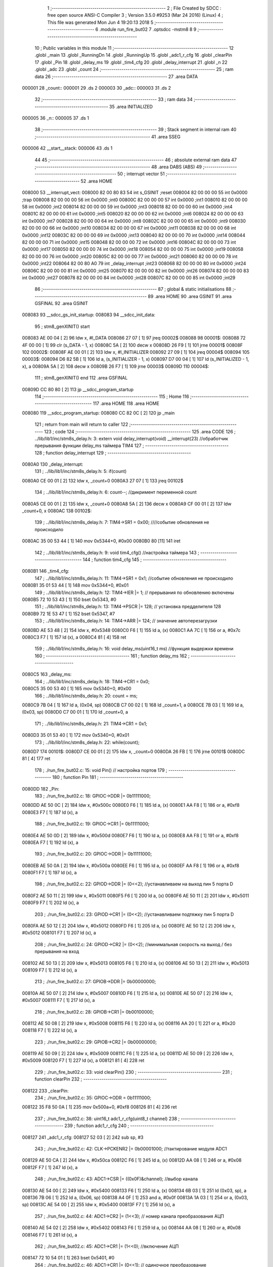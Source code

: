                                       1 ;--------------------------------------------------------
                                      2 ; File Created by SDCC : free open source ANSI-C Compiler
                                      3 ; Version 3.5.0 #9253 (Mar 24 2016) (Linux)
                                      4 ; This file was generated Mon Jun  4 19:20:13 2018
                                      5 ;--------------------------------------------------------
                                      6 	.module run_fire_but02
                                      7 	.optsdcc -mstm8
                                      8 	
                                      9 ;--------------------------------------------------------
                                     10 ; Public variables in this module
                                     11 ;--------------------------------------------------------
                                     12 	.globl _main
                                     13 	.globl _RunningDn
                                     14 	.globl _RunningUp
                                     15 	.globl _adc1_r_cfg
                                     16 	.globl _clearPin
                                     17 	.globl _Pin
                                     18 	.globl _delay_ms
                                     19 	.globl _tim4_cfg
                                     20 	.globl _delay_interrupt
                                     21 	.globl _n
                                     22 	.globl _adc
                                     23 	.globl _count
                                     24 ;--------------------------------------------------------
                                     25 ; ram data
                                     26 ;--------------------------------------------------------
                                     27 	.area DATA
      000001                         28 _count::
      000001                         29 	.ds 2
      000003                         30 _adc::
      000003                         31 	.ds 2
                                     32 ;--------------------------------------------------------
                                     33 ; ram data
                                     34 ;--------------------------------------------------------
                                     35 	.area INITIALIZED
      000005                         36 _n::
      000005                         37 	.ds 1
                                     38 ;--------------------------------------------------------
                                     39 ; Stack segment in internal ram 
                                     40 ;--------------------------------------------------------
                                     41 	.area	SSEG
      000006                         42 __start__stack:
      000006                         43 	.ds	1
                                     44 
                                     45 ;--------------------------------------------------------
                                     46 ; absolute external ram data
                                     47 ;--------------------------------------------------------
                                     48 	.area DABS (ABS)
                                     49 ;--------------------------------------------------------
                                     50 ; interrupt vector 
                                     51 ;--------------------------------------------------------
                                     52 	.area HOME
      008000                         53 __interrupt_vect:
      008000 82 00 80 83             54 	int s_GSINIT ;reset
      008004 82 00 00 00             55 	int 0x0000 ;trap
      008008 82 00 00 00             56 	int 0x0000 ;int0
      00800C 82 00 00 00             57 	int 0x0000 ;int1
      008010 82 00 00 00             58 	int 0x0000 ;int2
      008014 82 00 00 00             59 	int 0x0000 ;int3
      008018 82 00 00 00             60 	int 0x0000 ;int4
      00801C 82 00 00 00             61 	int 0x0000 ;int5
      008020 82 00 00 00             62 	int 0x0000 ;int6
      008024 82 00 00 00             63 	int 0x0000 ;int7
      008028 82 00 00 00             64 	int 0x0000 ;int8
      00802C 82 00 00 00             65 	int 0x0000 ;int9
      008030 82 00 00 00             66 	int 0x0000 ;int10
      008034 82 00 00 00             67 	int 0x0000 ;int11
      008038 82 00 00 00             68 	int 0x0000 ;int12
      00803C 82 00 00 00             69 	int 0x0000 ;int13
      008040 82 00 00 00             70 	int 0x0000 ;int14
      008044 82 00 00 00             71 	int 0x0000 ;int15
      008048 82 00 00 00             72 	int 0x0000 ;int16
      00804C 82 00 00 00             73 	int 0x0000 ;int17
      008050 82 00 00 00             74 	int 0x0000 ;int18
      008054 82 00 00 00             75 	int 0x0000 ;int19
      008058 82 00 00 00             76 	int 0x0000 ;int20
      00805C 82 00 00 00             77 	int 0x0000 ;int21
      008060 82 00 00 00             78 	int 0x0000 ;int22
      008064 82 00 80 A0             79 	int _delay_interrupt ;int23
      008068 82 00 00 00             80 	int 0x0000 ;int24
      00806C 82 00 00 00             81 	int 0x0000 ;int25
      008070 82 00 00 00             82 	int 0x0000 ;int26
      008074 82 00 00 00             83 	int 0x0000 ;int27
      008078 82 00 00 00             84 	int 0x0000 ;int28
      00807C 82 00 00 00             85 	int 0x0000 ;int29
                                     86 ;--------------------------------------------------------
                                     87 ; global & static initialisations
                                     88 ;--------------------------------------------------------
                                     89 	.area HOME
                                     90 	.area GSINIT
                                     91 	.area GSFINAL
                                     92 	.area GSINIT
      008083                         93 __sdcc_gs_init_startup:
      008083                         94 __sdcc_init_data:
                                     95 ; stm8_genXINIT() start
      008083 AE 00 04         [ 2]   96 	ldw x, #l_DATA
      008086 27 07            [ 1]   97 	jreq	00002$
      008088                         98 00001$:
      008088 72 4F 00 00      [ 1]   99 	clr (s_DATA - 1, x)
      00808C 5A               [ 2]  100 	decw x
      00808D 26 F9            [ 1]  101 	jrne	00001$
      00808F                        102 00002$:
      00808F AE 00 01         [ 2]  103 	ldw	x, #l_INITIALIZER
      008092 27 09            [ 1]  104 	jreq	00004$
      008094                        105 00003$:
      008094 D6 82 5B         [ 1]  106 	ld	a, (s_INITIALIZER - 1, x)
      008097 D7 00 04         [ 1]  107 	ld	(s_INITIALIZED - 1, x), a
      00809A 5A               [ 2]  108 	decw	x
      00809B 26 F7            [ 1]  109 	jrne	00003$
      00809D                        110 00004$:
                                    111 ; stm8_genXINIT() end
                                    112 	.area GSFINAL
      00809D CC 80 80         [ 2]  113 	jp	__sdcc_program_startup
                                    114 ;--------------------------------------------------------
                                    115 ; Home
                                    116 ;--------------------------------------------------------
                                    117 	.area HOME
                                    118 	.area HOME
      008080                        119 __sdcc_program_startup:
      008080 CC 82 0C         [ 2]  120 	jp	_main
                                    121 ;	return from main will return to caller
                                    122 ;--------------------------------------------------------
                                    123 ; code
                                    124 ;--------------------------------------------------------
                                    125 	.area CODE
                                    126 ;	../lib/lib1/inc/stm8s_delay.h: 3: extern void delay_interrupt(void) __interrupt(23) //обработчик прерывания функции delay_ms таймера TIM4
                                    127 ;	-----------------------------------------
                                    128 ;	 function delay_interrupt
                                    129 ;	-----------------------------------------
      0080A0                        130 _delay_interrupt:
                                    131 ;	../lib/lib1/inc/stm8s_delay.h: 5: if(count)
      0080A0 CE 00 01         [ 2]  132 	ldw	x, _count+0
      0080A3 27 07            [ 1]  133 	jreq	00102$
                                    134 ;	../lib/lib1/inc/stm8s_delay.h: 6: count--;    //дикримент переменной count
      0080A5 CE 00 01         [ 2]  135 	ldw	x, _count+0
      0080A8 5A               [ 2]  136 	decw	x
      0080A9 CF 00 01         [ 2]  137 	ldw	_count+0, x
      0080AC                        138 00102$:
                                    139 ;	../lib/lib1/inc/stm8s_delay.h: 7: TIM4->SR1   = 0x00; ////событие обновления не происходило
      0080AC 35 00 53 44      [ 1]  140 	mov	0x5344+0, #0x00
      0080B0 80               [11]  141 	iret
                                    142 ;	../lib/lib1/inc/stm8s_delay.h: 9: void tim4_cfg() //настройка таймера
                                    143 ;	-----------------------------------------
                                    144 ;	 function tim4_cfg
                                    145 ;	-----------------------------------------
      0080B1                        146 _tim4_cfg:
                                    147 ;	../lib/lib1/inc/stm8s_delay.h: 11: TIM4->SR1   = 0x1;   //событие обновления не происходило
      0080B1 35 01 53 44      [ 1]  148 	mov	0x5344+0, #0x01
                                    149 ;	../lib/lib1/inc/stm8s_delay.h: 12: TIM4->IER  |= 1;    // прерывания по обновлению включены
      0080B5 72 10 53 43      [ 1]  150 	bset	0x5343, #0
                                    151 ;	../lib/lib1/inc/stm8s_delay.h: 13: TIM4->PSCR |= 128; // установка предделителя 128
      0080B9 72 1E 53 47      [ 1]  152 	bset	0x5347, #7
                                    153 ;	../lib/lib1/inc/stm8s_delay.h: 14: TIM4->ARR  |= 124;    // значение автоперезагрузки
      0080BD AE 53 48         [ 2]  154 	ldw	x, #0x5348
      0080C0 F6               [ 1]  155 	ld	a, (x)
      0080C1 AA 7C            [ 1]  156 	or	a, #0x7c
      0080C3 F7               [ 1]  157 	ld	(x), a
      0080C4 81               [ 4]  158 	ret
                                    159 ;	../lib/lib1/inc/stm8s_delay.h: 16: void delay_ms(uint16_t ms) //функция выдержки времени
                                    160 ;	-----------------------------------------
                                    161 ;	 function delay_ms
                                    162 ;	-----------------------------------------
      0080C5                        163 _delay_ms:
                                    164 ;	../lib/lib1/inc/stm8s_delay.h: 18: TIM4->CR1  = 0x0;
      0080C5 35 00 53 40      [ 1]  165 	mov	0x5340+0, #0x00
                                    166 ;	../lib/lib1/inc/stm8s_delay.h: 20: count = ms;
      0080C9 7B 04            [ 1]  167 	ld	a, (0x04, sp)
      0080CB C7 00 02         [ 1]  168 	ld	_count+1, a
      0080CE 7B 03            [ 1]  169 	ld	a, (0x03, sp)
      0080D0 C7 00 01         [ 1]  170 	ld	_count+0, a
                                    171 ;	../lib/lib1/inc/stm8s_delay.h: 21: TIM4->CR1  = 0x1;
      0080D3 35 01 53 40      [ 1]  172 	mov	0x5340+0, #0x01
                                    173 ;	../lib/lib1/inc/stm8s_delay.h: 22: while(count);
      0080D7                        174 00101$:
      0080D7 CE 00 01         [ 2]  175 	ldw	x, _count+0
      0080DA 26 FB            [ 1]  176 	jrne	00101$
      0080DC 81               [ 4]  177 	ret
                                    178 ;	./run_fire_but02.c: 15: void Pin()  // настройка портов
                                    179 ;	-----------------------------------------
                                    180 ;	 function Pin
                                    181 ;	-----------------------------------------
      0080DD                        182 _Pin:
                                    183 ;	./run_fire_but02.c: 18: GPIOC->DDR |= 0b11111000;
      0080DD AE 50 0C         [ 2]  184 	ldw	x, #0x500c
      0080E0 F6               [ 1]  185 	ld	a, (x)
      0080E1 AA F8            [ 1]  186 	or	a, #0xf8
      0080E3 F7               [ 1]  187 	ld	(x), a
                                    188 ;	./run_fire_but02.c: 19: GPIOC->CR1 |= 0b11111000;
      0080E4 AE 50 0D         [ 2]  189 	ldw	x, #0x500d
      0080E7 F6               [ 1]  190 	ld	a, (x)
      0080E8 AA F8            [ 1]  191 	or	a, #0xf8
      0080EA F7               [ 1]  192 	ld	(x), a
                                    193 ;	./run_fire_but02.c: 20: GPIOC->ODR |= 0b11111000;
      0080EB AE 50 0A         [ 2]  194 	ldw	x, #0x500a
      0080EE F6               [ 1]  195 	ld	a, (x)
      0080EF AA F8            [ 1]  196 	or	a, #0xf8
      0080F1 F7               [ 1]  197 	ld	(x), a
                                    198 ;	./run_fire_but02.c: 22: GPIOD->DDR |= (0<<2);   //устанавливаем на выход пин 5 порта D
      0080F2 AE 50 11         [ 2]  199 	ldw	x, #0x5011
      0080F5 F6               [ 1]  200 	ld	a, (x)
      0080F6 AE 50 11         [ 2]  201 	ldw	x, #0x5011
      0080F9 F7               [ 1]  202 	ld	(x), a
                                    203 ;	./run_fire_but02.c: 23: GPIOD->CR1 |= (0<<2);   //устанавливаем подтяжку пин 5 порта D
      0080FA AE 50 12         [ 2]  204 	ldw	x, #0x5012
      0080FD F6               [ 1]  205 	ld	a, (x)
      0080FE AE 50 12         [ 2]  206 	ldw	x, #0x5012
      008101 F7               [ 1]  207 	ld	(x), a
                                    208 ;	./run_fire_but02.c: 24: GPIOD->CR2 |= (0<<2);   //минимальная скорость на выход / без прерывания на вход
      008102 AE 50 13         [ 2]  209 	ldw	x, #0x5013
      008105 F6               [ 1]  210 	ld	a, (x)
      008106 AE 50 13         [ 2]  211 	ldw	x, #0x5013
      008109 F7               [ 1]  212 	ld	(x), a
                                    213 ;	./run_fire_but02.c: 27: GPIOB->DDR |= 0b00000000;
      00810A AE 50 07         [ 2]  214 	ldw	x, #0x5007
      00810D F6               [ 1]  215 	ld	a, (x)
      00810E AE 50 07         [ 2]  216 	ldw	x, #0x5007
      008111 F7               [ 1]  217 	ld	(x), a
                                    218 ;	./run_fire_but02.c: 28: GPIOB->CR1 |= 0b00100000;
      008112 AE 50 08         [ 2]  219 	ldw	x, #0x5008
      008115 F6               [ 1]  220 	ld	a, (x)
      008116 AA 20            [ 1]  221 	or	a, #0x20
      008118 F7               [ 1]  222 	ld	(x), a
                                    223 ;	./run_fire_but02.c: 29: GPIOB->CR2 |= 0b00000000;
      008119 AE 50 09         [ 2]  224 	ldw	x, #0x5009
      00811C F6               [ 1]  225 	ld	a, (x)
      00811D AE 50 09         [ 2]  226 	ldw	x, #0x5009
      008120 F7               [ 1]  227 	ld	(x), a
      008121 81               [ 4]  228 	ret
                                    229 ;	./run_fire_but02.c: 33: void clearPin()
                                    230 ;	-----------------------------------------
                                    231 ;	 function clearPin
                                    232 ;	-----------------------------------------
      008122                        233 _clearPin:
                                    234 ;	./run_fire_but02.c: 35: GPIOC->ODR = 0b11111000;
      008122 35 F8 50 0A      [ 1]  235 	mov	0x500a+0, #0xf8
      008126 81               [ 4]  236 	ret
                                    237 ;	./run_fire_but02.c: 38: uint16_t adc1_r_cfg(uint8_t channel) 
                                    238 ;	-----------------------------------------
                                    239 ;	 function adc1_r_cfg
                                    240 ;	-----------------------------------------
      008127                        241 _adc1_r_cfg:
      008127 52 03            [ 2]  242 	sub	sp, #3
                                    243 ;	./run_fire_but02.c: 42: CLK->PCKENR2 |= 0b00001000; //тактирование модуля ADC1
      008129 AE 50 CA         [ 2]  244 	ldw	x, #0x50ca
      00812C F6               [ 1]  245 	ld	a, (x)
      00812D AA 08            [ 1]  246 	or	a, #0x08
      00812F F7               [ 1]  247 	ld	(x), a
                                    248 ;	./run_fire_but02.c: 43: ADC1->CSR |= ((0x0F)&channel); //выбор канала
      008130 AE 54 00         [ 2]  249 	ldw	x, #0x5400
      008133 F6               [ 1]  250 	ld	a, (x)
      008134 6B 03            [ 1]  251 	ld	(0x03, sp), a
      008136 7B 06            [ 1]  252 	ld	a, (0x06, sp)
      008138 A4 0F            [ 1]  253 	and	a, #0x0f
      00813A 1A 03            [ 1]  254 	or	a, (0x03, sp)
      00813C AE 54 00         [ 2]  255 	ldw	x, #0x5400
      00813F F7               [ 1]  256 	ld	(x), a
                                    257 ;	./run_fire_but02.c: 44: ADC1->CR2 |= (1<<3);   // номер канала преобразования АЦП
      008140 AE 54 02         [ 2]  258 	ldw	x, #0x5402
      008143 F6               [ 1]  259 	ld	a, (x)
      008144 AA 08            [ 1]  260 	or	a, #0x08
      008146 F7               [ 1]  261 	ld	(x), a
                                    262 ;	./run_fire_but02.c: 45: ADC1->CR1 |= (1<<0);   //включение АЦП 
      008147 72 10 54 01      [ 1]  263 	bset	0x5401, #0
                                    264 ;	./run_fire_but02.c: 46: ADC1->CR1 |= (0<<1);   // одиночное преобразование
      00814B AE 54 01         [ 2]  265 	ldw	x, #0x5401
      00814E F6               [ 1]  266 	ld	a, (x)
      00814F AE 54 01         [ 2]  267 	ldw	x, #0x5401
      008152 F7               [ 1]  268 	ld	(x), a
                                    269 ;	./run_fire_but02.c: 47: while(((ADC1->CSR)&(1<<7))== 0);   // пока не завершено преобразование
      008153                        270 00101$:
      008153 AE 54 00         [ 2]  271 	ldw	x, #0x5400
      008156 F6               [ 1]  272 	ld	a, (x)
      008157 4D               [ 1]  273 	tnz	a
      008158 2A F9            [ 1]  274 	jrpl	00101$
                                    275 ;	./run_fire_but02.c: 48: val |= (uint8_t)ADC1->DRL;    //запись результата в переменную val из нижнего регистра
      00815A AE 54 05         [ 2]  276 	ldw	x, #0x5405
      00815D F6               [ 1]  277 	ld	a, (x)
      00815E 5F               [ 1]  278 	clrw	x
      00815F 97               [ 1]  279 	ld	xl, a
      008160 1F 01            [ 2]  280 	ldw	(0x01, sp), x
                                    281 ;	./run_fire_but02.c: 49: val |= (uint8_t)ADC1->DRH<<8;    //запись результата в переменную val из верхнего регистра
      008162 AE 54 04         [ 2]  282 	ldw	x, #0x5404
      008165 F6               [ 1]  283 	ld	a, (x)
      008166 95               [ 1]  284 	ld	xh, a
      008167 4F               [ 1]  285 	clr	a
      008168 4F               [ 1]  286 	clr	a
      008169 1A 02            [ 1]  287 	or	a, (0x02, sp)
      00816B 02               [ 1]  288 	rlwa	x
      00816C 1A 01            [ 1]  289 	or	a, (0x01, sp)
      00816E 95               [ 1]  290 	ld	xh, a
                                    291 ;	./run_fire_but02.c: 50: ADC1->CR1 &= ~(1<<0); // ADC Stop Conversion
      00816F 90 AE 54 01      [ 2]  292 	ldw	y, #0x5401
      008173 90 F6            [ 1]  293 	ld	a, (y)
      008175 A4 FE            [ 1]  294 	and	a, #0xfe
      008177 90 F7            [ 1]  295 	ld	(y), a
                                    296 ;	./run_fire_but02.c: 51: val &= 0x03ff;
      008179 9E               [ 1]  297 	ld	a, xh
      00817A A4 03            [ 1]  298 	and	a, #0x03
      00817C 95               [ 1]  299 	ld	xh, a
                                    300 ;	./run_fire_but02.c: 52: return val;
      00817D 5B 03            [ 2]  301 	addw	sp, #3
      00817F 81               [ 4]  302 	ret
                                    303 ;	./run_fire_but02.c: 55: void RunningUp()
                                    304 ;	-----------------------------------------
                                    305 ;	 function RunningUp
                                    306 ;	-----------------------------------------
      008180                        307 _RunningUp:
      008180 52 02            [ 2]  308 	sub	sp, #2
                                    309 ;	./run_fire_but02.c: 57: if(n<12)
      008182 C6 00 05         [ 1]  310 	ld	a, _n+0
      008185 A1 0C            [ 1]  311 	cp	a, #0x0c
      008187 24 49            [ 1]  312 	jrnc	00102$
                                    313 ;	./run_fire_but02.c: 59: GPIOC->ODR |= 0b01110111;
      008189 AE 50 0A         [ 2]  314 	ldw	x, #0x500a
      00818C F6               [ 1]  315 	ld	a, (x)
      00818D AA 77            [ 1]  316 	or	a, #0x77
      00818F F7               [ 1]  317 	ld	(x), a
                                    318 ;	./run_fire_but02.c: 60: GPIOC->ODR ^= 0b10101111;
      008190 AE 50 0A         [ 2]  319 	ldw	x, #0x500a
      008193 F6               [ 1]  320 	ld	a, (x)
      008194 A8 AF            [ 1]  321 	xor	a, #0xaf
      008196 F7               [ 1]  322 	ld	(x), a
                                    323 ;	./run_fire_but02.c: 61: delay_ms(adc);
      008197 3B 00 04         [ 1]  324 	push	_adc+1
      00819A 3B 00 03         [ 1]  325 	push	_adc+0
      00819D CD 80 C5         [ 4]  326 	call	_delay_ms
      0081A0 5B 02            [ 2]  327 	addw	sp, #2
                                    328 ;	./run_fire_but02.c: 62: GPIOC->ODR |= 0b10101111;
      0081A2 AE 50 0A         [ 2]  329 	ldw	x, #0x500a
      0081A5 F6               [ 1]  330 	ld	a, (x)
      0081A6 AA AF            [ 1]  331 	or	a, #0xaf
      0081A8 F7               [ 1]  332 	ld	(x), a
                                    333 ;	./run_fire_but02.c: 63: GPIOC->ODR ^= 0b01110111;
      0081A9 AE 50 0A         [ 2]  334 	ldw	x, #0x500a
      0081AC F6               [ 1]  335 	ld	a, (x)
      0081AD A8 77            [ 1]  336 	xor	a, #0x77
      0081AF F7               [ 1]  337 	ld	(x), a
                                    338 ;	./run_fire_but02.c: 64: delay_ms(adc-n*64);
      0081B0 5F               [ 1]  339 	clrw	x
      0081B1 C6 00 05         [ 1]  340 	ld	a, _n+0
      0081B4 97               [ 1]  341 	ld	xl, a
      0081B5 58               [ 2]  342 	sllw	x
      0081B6 58               [ 2]  343 	sllw	x
      0081B7 58               [ 2]  344 	sllw	x
      0081B8 58               [ 2]  345 	sllw	x
      0081B9 58               [ 2]  346 	sllw	x
      0081BA 58               [ 2]  347 	sllw	x
      0081BB 1F 01            [ 2]  348 	ldw	(0x01, sp), x
      0081BD CE 00 03         [ 2]  349 	ldw	x, _adc+0
      0081C0 72 F0 01         [ 2]  350 	subw	x, (0x01, sp)
      0081C3 89               [ 2]  351 	pushw	x
      0081C4 CD 80 C5         [ 4]  352 	call	_delay_ms
      0081C7 5B 02            [ 2]  353 	addw	sp, #2
                                    354 ;	./run_fire_but02.c: 65: n++;
      0081C9 C6 00 05         [ 1]  355 	ld	a, _n+0
      0081CC 4C               [ 1]  356 	inc	a
      0081CD C7 00 05         [ 1]  357 	ld	_n+0, a
      0081D0 20 04            [ 2]  358 	jra	00104$
      0081D2                        359 00102$:
                                    360 ;	./run_fire_but02.c: 67: else GPIOC->ODR =0b11011000;
      0081D2 35 D8 50 0A      [ 1]  361 	mov	0x500a+0, #0xd8
      0081D6                        362 00104$:
      0081D6 5B 02            [ 2]  363 	addw	sp, #2
      0081D8 81               [ 4]  364 	ret
                                    365 ;	./run_fire_but02.c: 70: void RunningDn()
                                    366 ;	-----------------------------------------
                                    367 ;	 function RunningDn
                                    368 ;	-----------------------------------------
      0081D9                        369 _RunningDn:
      0081D9 52 02            [ 2]  370 	sub	sp, #2
                                    371 ;	./run_fire_but02.c: 72: if(n<12)
      0081DB C6 00 05         [ 1]  372 	ld	a, _n+0
      0081DE A1 0C            [ 1]  373 	cp	a, #0x0c
      0081E0 24 27            [ 1]  374 	jrnc	00103$
                                    375 ;	./run_fire_but02.c: 74: GPIOC->ODR ^= 0b11011000;
      0081E2 AE 50 0A         [ 2]  376 	ldw	x, #0x500a
      0081E5 F6               [ 1]  377 	ld	a, (x)
      0081E6 A8 D8            [ 1]  378 	xor	a, #0xd8
      0081E8 F7               [ 1]  379 	ld	(x), a
                                    380 ;	./run_fire_but02.c: 75: delay_ms(adc-n*64);
      0081E9 5F               [ 1]  381 	clrw	x
      0081EA C6 00 05         [ 1]  382 	ld	a, _n+0
      0081ED 97               [ 1]  383 	ld	xl, a
      0081EE 58               [ 2]  384 	sllw	x
      0081EF 58               [ 2]  385 	sllw	x
      0081F0 58               [ 2]  386 	sllw	x
      0081F1 58               [ 2]  387 	sllw	x
      0081F2 58               [ 2]  388 	sllw	x
      0081F3 58               [ 2]  389 	sllw	x
      0081F4 1F 01            [ 2]  390 	ldw	(0x01, sp), x
      0081F6 CE 00 03         [ 2]  391 	ldw	x, _adc+0
      0081F9 72 F0 01         [ 2]  392 	subw	x, (0x01, sp)
      0081FC 89               [ 2]  393 	pushw	x
      0081FD CD 80 C5         [ 4]  394 	call	_delay_ms
      008200 5B 02            [ 2]  395 	addw	sp, #2
                                    396 ;	./run_fire_but02.c: 77: n++;
      008202 C6 00 05         [ 1]  397 	ld	a, _n+0
      008205 4C               [ 1]  398 	inc	a
      008206 C7 00 05         [ 1]  399 	ld	_n+0, a
      008209                        400 00103$:
      008209 5B 02            [ 2]  401 	addw	sp, #2
      00820B 81               [ 4]  402 	ret
                                    403 ;	./run_fire_but02.c: 82: int main( void )    //основная программа
                                    404 ;	-----------------------------------------
                                    405 ;	 function main
                                    406 ;	-----------------------------------------
      00820C                        407 _main:
                                    408 ;	./run_fire_but02.c: 84: Pin();
      00820C CD 80 DD         [ 4]  409 	call	_Pin
                                    410 ;	./run_fire_but02.c: 85: tim4_cfg();
      00820F CD 80 B1         [ 4]  411 	call	_tim4_cfg
                                    412 ;	./run_fire_but02.c: 86: rim();
      008212 9A               [ 1]  413 	rim 
                                    414 ;	./run_fire_but02.c: 87: clearPin();
      008213 CD 81 22         [ 4]  415 	call	_clearPin
                                    416 ;	./run_fire_but02.c: 88: adc=(adc1_r_cfg(3))*10;
      008216 4B 03            [ 1]  417 	push	#0x03
      008218 CD 81 27         [ 4]  418 	call	_adc1_r_cfg
      00821B 84               [ 1]  419 	pop	a
      00821C 89               [ 2]  420 	pushw	x
      00821D 4B 0A            [ 1]  421 	push	#0x0a
      00821F 4B 00            [ 1]  422 	push	#0x00
      008221 CD 82 3B         [ 4]  423 	call	__mulint
      008224 5B 04            [ 2]  424 	addw	sp, #4
      008226 CF 00 03         [ 2]  425 	ldw	_adc+0, x
                                    426 ;	./run_fire_but02.c: 90: while(1)    //бесконечный цикл
      008229                        427 00105$:
                                    428 ;	./run_fire_but02.c: 93: if(GPIOB->IDR==0)
      008229 AE 50 06         [ 2]  429 	ldw	x, #0x5006
      00822C F6               [ 1]  430 	ld	a, (x)
      00822D 4D               [ 1]  431 	tnz	a
      00822E 26 05            [ 1]  432 	jrne	00102$
                                    433 ;	./run_fire_but02.c: 95: RunningUp();
      008230 CD 81 80         [ 4]  434 	call	_RunningUp
      008233 20 F4            [ 2]  435 	jra	00105$
      008235                        436 00102$:
                                    437 ;	./run_fire_but02.c: 98: RunningDn();
      008235 CD 81 D9         [ 4]  438 	call	_RunningDn
      008238 20 EF            [ 2]  439 	jra	00105$
      00823A 81               [ 4]  440 	ret
                                    441 	.area CODE
                                    442 	.area INITIALIZER
      00825C                        443 __xinit__n:
      00825C 00                     444 	.db #0x00	; 0
                                    445 	.area CABS (ABS)
